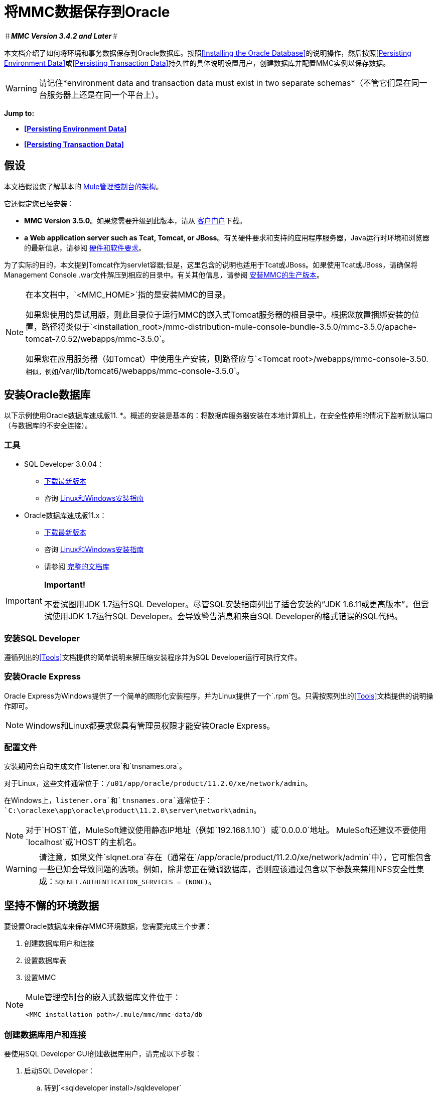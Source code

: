 = 将MMC数据保存到Oracle

＃*_MMC Version 3.4.2 and Later_*＃

本文档介绍了如何将环境和事务数据保存到Oracle数据库。按照<<Installing the Oracle Database>>的说明操作，然后按照<<Persisting Environment Data>>或<<Persisting Transaction Data>>持久性的具体说明设置用户，创建数据库并配置MMC实例以保存数据。

[WARNING]
请记住*environment data and transaction data must exist in two separate schemas*（不管它们是在同一台服务器上还是在同一个平台上）。

*Jump to:*

*  *<<Persisting Environment Data>>*
*  *<<Persisting Transaction Data>>*

== 假设

本文档假设您了解基本的 link:/mule-management-console/v/3.6/architecture-of-the-mule-management-console[Mule管理控制台的架构]。

它还假定您已经安装：

*  *MMC Version 3.5.0*。如果您需要升级到此版本，请从 http://www.mulesoft.com/support-login[客户门户]下载。
*  *a Web application server such as Tcat, Tomcat, or JBoss*。有关硬件要求和支持的应用程序服务器，Java运行时环境和浏览器的最新信息，请参阅 link:/mule-user-guide/v/3.6/hardware-and-software-requirements[硬件和软件要求]。

为了实际的目的，本文提到Tomcat作为servlet容器;但是，这里包含的说明也适用于Tcat或JBoss。如果使用Tcat或JBoss，请确保将Management Console .war文件解压到相应的目录中。有关其他信息，请参阅 link:/mule-management-console/v/3.6/installing-the-production-version-of-mmc[安装MMC的生产版本]。

[NOTE]
====
在本文档中，`<MMC_HOME>`指的是安装MMC的目录。

如果您使用的是试用版，则此目录位于运行MMC的嵌入式Tomcat服务器的根目录中。根据您放置捆绑安装的位置，路径将类似于`<installation_root>/mmc-distribution-mule-console-bundle-3.5.0/mmc-3.5.0/apache-tomcat-7.0.52/webapps/mmc-3.5.0`。

如果您在应用服务器（如Tomcat）中使用生产安装，则路径应与`<Tomcat root>/webapps/mmc-console-3.50.`相似，例如`/var/lib/tomcat6/webapps/mmc-console-3.5.0`。
====

== 安装Oracle数据库

以下示例使用Oracle数据库速成版11. *。概述的安装是基本的：将数据库服务器安装在本地计算机上，在安全性停用的情况下监听默认端口（与数据库的不安全连接）。

=== 工具

*  SQL Developer 3.0.04：
**  link:http://www.oracle.com/technetwork/developer-tools/sql-developer/downloads/index.html[下载最新版本]
** 咨询 link:http://docs.oracle.com/cd/E25259_01/doc.31/e26419/toc.htm[Linux和Windows安装指南]
*  Oracle数据库速成版11.x：
**  link:http://www.oracle.com/technetwork/products/express-edition/downloads/index.html[下载最新版本]
** 咨询 link:http://docs.oracle.com/cd/E17781_01/index.htm[Linux和Windows安装指南]
** 请参阅 link:http://www.oracle.com/pls/db112/homepage[完整的文档库]

[IMPORTANT]
====
*Important!*

不要试图用JDK 1.7运行SQL Developer。尽管SQL安装指南列出了适合安装的“JDK 1.6.11或更高版本”，但尝试使用JDK 1.7运行SQL Developer。会导致警告消息和来自SQL Developer的格式错误的SQL代码。
====

=== 安装SQL Developer

遵循列出的<<Tools>>文档提供的简单说明来解压缩安装程序并为SQL Developer运行可执行文件。

=== 安装Oracle Express

Oracle Express为Windows提供了一个简单的图形化安装程序，并为Linux提供了一个`.rpm`包。只需按照列出的<<Tools>>文档提供的说明操作即可。

[NOTE]
Windows和Linux都要求您具有管理员权限才能安装Oracle Express。

=== 配置文件

安装期间会自动生成文件`listener.ora`和`tnsnames.ora`。

对于Linux，这些文件通常位于：`/u01/app/oracle/product/11.2.0/xe/network/admin`。

在Windows上，`listener.ora`和`tnsnames.ora`通常位于：`C:\oraclexe\app\oracle\product\11.2.0\server\network\admin`。


[NOTE]
对于`HOST`值，MuleSoft建议使用静态IP地址（例如`192.168.1.10`）或`0.0.0.0`地址。 MuleSoft还建议不要使用`localhost`或`HOST`的主机名。

[WARNING]
请注意，如果文件`slqnet.ora`存在（通常在`/app/oracle/product/11.2.0/xe/network/admin`中），它可能包含一些已知会导致问题的选项。例如，除非您正在微调数据库，否则应该通过包含以下参数来禁用NFS安全性集成：`SQLNET.AUTHENTICATION_SERVICES = (NONE)`。

== 坚持不懈的环境数据

要设置Oracle数据库来保存MMC环境数据，您需要完成三个步骤：

. 创建数据库用户和连接
. 设置数据库表
. 设置MMC

[NOTE]
====
Mule管理控制台的嵌入式数据库文件位于：

`<MMC installation path>/.mule/mmc/mmc-data/db`
====

=== 创建数据库用户和连接

要使用SQL Developer GUI创建数据库用户，请完成以下步骤：

. 启动SQL Developer：
.. 转到`<sqldeveloper install>/sqldeveloper`
.. 根据您的操作系统启动SQL Developer：
*** 在Linux和Mac OS X上，运行`sqldeveloper.sh` shell脚本
*** 在Windows上，启动`sqldeveloper.exe`
如果SQL开发人员要求提供完整的Java路径，请输入完整路径。典型的Java路径是：
*** 的Linux：`/usr/java/jdk1.6.0_31/bin`
*** 视窗：`C:\Program Files\Java\jdk1.6.0_31\bin`
. 在SQL Developer中，创建一个新的数据库连接：
.. 显示**New/Select Database connection**对话框。要这样做，请按照下列步骤操作：
... 点击左侧窗格中的*Connections*标签。
... 右键单击*Connections*。
... 选择*New Connec* *tion*。
.. 在连接*Name*字段中，输入：`mmc_persistency_status`。
.. 在*Username*字段中输入：`SYSTEM`。
.. 在*Password*字段中，输入您在Oracle Express安装过程中发出的SYSTEM密码。
.. 在*Hostname*字段中，确保主机名是正确的（如果在本地计算机上安装了Oracle，它将为`localhost`）。
.. 在*SID*字段中输入`xe`。
. 点击*Test*验证连接。测试完成后，确认消息`Status: Success`出现在对话框底部附近。
. 点击*Save*保存您指定的连接设置。
. 点击*Connect*，然后点击*Connections*标签上连接名称旁边的加号，展开连接元素菜单。
. 按照以下步骤创建新的数据库用户：
.. 右键单击**Other Users,**，然后选择*Create User*以显示**Create/Edit User**对话框。
.. 填写所需信息的字段。以下提供样本指导：
*** 用户名：`MMC_STATUS`
*** 新密码：`mmc123`
*** 默认表空间：`USERS`
*** 临时表空间：`TEMP`
*** 角色选项卡：`RESOURCE`，`CONNECT`
*** 系统权限选项卡：`CREATE TRIGGER`，`CREATE TABLE`，`CREATE SEQUENCE`

[NOTE]
此设置在USERS表空间上使用无限配额进行测试。
. 点击*Apply*，然后点击*Close*。

=== 设置数据库表

在第一次运行时，JCR自动创建存储持久MMC信息所需的所有表。但是，您必须手动创建存储Quartz作业信息的表;否则会发生类似于以下的错误：

[source, code, linenums]
----
ERROR: relation "qrtz_locks" does not exist.
----

要创建和插入表，请按照下列步骤操作：

. 导航到`<MMC_HOME>/` WEB-INF / classes / quartz。
. 找到SQL脚本`tables_oracle.sql`。
. 以用户`MMC_STATUS`在目标数据库上执行`tables_oracle.sql`。

[TIP]
====
*How to use the sqlplus utility to execute tables_oracle.sql*

. 要使用`sqlplus`实用程序运行`tables_oracle.sql`，请根据您的操作系统完成以下步骤之一：+
*  *Windows:*从Windows开始菜单：选择*Programs*（或所有程序）> *Oracle Database Express 11g Edition*> *Run SQL Command Line*。这将打开`sqlplus`命令提示符。
*  *In Linux:*打开适当的菜单（例如Gnome中的*Applications*或KDE中的*K*菜单），然后选择*Oracle Database 11g Express Edition*，然后选择{{5} }。
. 打开`sqlplus`命令提示符后，键入：`connect MMC_STATUS/mmc123@XE`
. 输入以下内容运行`tables_oracle.sql`脚本：
. 要退出`sqlplus`，请键入：`exit`

[NOTE]
有关`sqlplus`命令的详细信息，请查阅 link:http://docs.oracle.com/cd/E11882_01/server.112/e16604/qstart.htm#SQPUG002[SQL * Plus参考指南]。
====

此时，Oracle数据库已完全定义。

=== 设置MMC以使用Oracle保存环境数据

. 首先，安装适当的<<Drivers>>。
. 然后，按照以下说明编辑以下配置文件：
*  <<Modifying web.xml>>
*  <<Modifying mmc-oracle.properties>>

==== 驱动程序

使用以下链接获取适当的驱动程序：

*  link:http://www.oracle.com/technetwork/database/features/jdbc/index-091264.html[ojdbc5.jar]
*  link:http://repo1.maven.org/maven2/org/quartz-scheduler/quartz-oracle/1.8.5/quartz-oracle-1.8.5.jar[石英甲骨文1.8.5.jar]

[WARNING]
石英Oracle jar必须与为石英提供的库版本（即`quartz-1.8.5.jar`）匹配

将Oracle驱动程序复制到以下目录：` <MMC_HOME>/` WEB-INF / lib。

==== 常规设置

本示例使用本文档前面用于设置Oracle数据库的参数。

*  Oracle正在`localhost`和端口`1521`上监听SID：`XE`
* 用户：`MMC_STATUS`
* 密码：`mmc123`

====  MMC配置

配置MMC将数据存储在Oracle数据库中涉及两项基本任务：

* 修改文件`web.xml`，告诉MMC使用Oracle而不是默认数据库
* 修改文件`mmc-oracle.properties`以设置连接到Oracle数据库的参数

===== 修改`web.xml`

. 在`<MMC_HOME>/WEB-INF`目录中找到文件`web.xml`，然后打开它进行编辑。
. 找到`spring.profiles.active`部分，如下所示。

[source, xml, linenums]
----
<context-param>
<param-name>spring.profiles.active</param-name>
<param-value>tracking-h2,env-derby</param-value>
</context-param>
----

. 删除字符串`env-derby`，然后将其替换为`env-oracle`，如下所示。

[source, xml, linenums]
----
<context-param>
<param-name>spring.profiles.active</param-name>
<param-value>tracking-h2,env-oracle</param-value>
</context-param>
----

. 如果您还计划将<<Persisting Transaction Data>>添加到Oracle，请删除字符串`tracking-h2`并将其替换为`tracking-oracle`。

[TIP]
`web.xml`配置文件中的`spring.profiles.active`部分允许您定义用于存储环境和/或跟踪数据的外部数据库。有关所有支持的数据库服务器的快速说明，请参阅 link:/mule-management-console/v/3.6/configuring-mmc-for-external-databases-quick-reference[为外部数据库配置MMC  - 快速参考]。

=====  {修改{1}}

在目录`<MMC_HOME>/WEB-INF/classes/META-INF/databases`中，找到文件`mmc-oracle.properties`，然后打开它进行编辑。

下表列出了文件中包含的设置。根据需要修改值。一般而言，您需要修改的唯一值是`env.username`，`env.password`，`env.host`，`env.port`和`env.dbschema`。

[%header,cols="3*a"]
|===
| {参数{1}}说明 |缺省
| `env.driver`  |用于连接数据库的驱动程序 | `oracle.jdbc.driver.OracleDriver`
| `env.script`  |用于在目标数据库中创建表的脚本 | `oracle`
| `env.username`  |数据库用户 | `MMC_STATUS`
| `env.password`  |数据库用户的密码 | `mmc123`
| `env.host`  |数据库服务器正在侦听的主机名或IP地址 | `localhost`
| `env.port`  |数据库服务器正在侦听的端口 | `1521`
连接到数据库的| `env.url`  |网址 | `jdbc:oracle:thin:${env.username}/${env.password}@${env.host}:${env.port}/${env.servicename}`
| `env.servicename`  |用于连接到外部数据库的服务名称 | `XEXDB`
|===

=== 删除本地数据库文件

要使配置更改生效，在启动MMC之前，您需要删除MMC默认使用的本地数据库文件。

在Web应用程序服务器的根目录中，找到`mmc-data`目录（例如，`/var/lib/tomcat6/mmc-data`），然后删除`mmc-data`目录。

[NOTE]
在删除`mmc-data`之前，请制作此目录的备份副本并将其保存在安全的位置。如果您的新数据库配置出现问题，您可以使用`mmc-data`在测试环境中排除新数据库配置时恢复旧数据库配置。

此时，将MMC配置为将环境数据存储在您指定的外部Oracle数据库中。

=== 环境数据的灾难恢复

开箱即用，MMC将持久状态数据存储在文件夹`<Mule install path>/.mule/mmc/mmc-data`中。如果由于某些原因数据库文件损坏，您可能需要删除`mmc-data`并从头开始，除非您有`mmc-data`的备份副本。但是拥有`mmc-data`的备份副本不会覆盖MMC主机本身完全丢失数据的灾难性故障，也不允许使用主动 - 被动配置进行即时恢复。

一种可能的解决方案是将数据库备份到单个文件，然后将其复制到另一台机器。如果需要立即恢复，则可以使用此文件将数据库恢复到其原始状态。

[WARNING]
====
当您将MMC还原到以前的状态时，请注意以下事项：

* 您正在还原MMC状态数据，这与Business Events的持久性无关，后者使用完全不同的机制来存储数据。
* 备份时注册的服务器已恢复，这意味着可能会出现以下情况之一：+
** 服务器与另一个Mule实例配对。在这种情况下，通过MMC“取消配对”服务器，然后重新配对。这可能会影响部署和服务器组。
** 服务器不再存在。取消配对服务器。
** 另一台服务器使用与原始服务器相同的IP和端口。尝试识别原始服务器的当前IP和端口，然后重新配对。
** 服务器连接正确，但在备份之后，已部署和/或未部署的应用程序未显示或显示不正确。根据需要取消部署/重新部署以消除未协调的状态。
====

此方案假定以下条件：

*  Oracle Xpress 11.x
* 数据库已经被创建，包括以下数据表：+
** 用户：`MMC_STATUS`
** 权限：
***  `EXP_FULL_DATABASE`
***  `IMP_FULL_DATABASE`
***  `DBA`
* 访问数据库的工具：SQL Developer 3.0.04
* 备份工具：`exp`（与Oracle分发包的二进制文件捆绑）
* 还原工具：`imp`（与Oracle分发包的二进制文件捆绑在一起）
* 任意转储文件名：`OracleMMCDB`

==== 数据库备份过程

[WARNING]
数据库上的表包含二进制大对象（BLOB）。使用SQL Developer进行常规数据库导出不会导出BLOB内容，因此在还原数据库时，这些字段将标记为`NULL`。

要备份数据库，请打开终端并发出以下命令：

[source, code, linenums]
----
exp MMC_STATUS/mmc123 file=OracleMMCDB.dmp full=yes
----

文件`OracleMMCDB.dmp`将在`exp`实用程序驻留的相同文件夹中创建。

有关`exp`命令参数的帮助，请运行：

[source, code, linenums]
----
exp help=yes
----

==== 数据库恢复过程

打开一个终端并运行以下命令：

[source, code, linenums]
----
imp MMC_STATUS/mmc123 file=OracleMMCDB.dmp full=yes
----

[WARNING]
该示例假定转储文件`OracleMMCDB.dmp`与`imp`实用程序位于同一文件夹中。如果不是这种情况，请在调用`imp`命令时指定`.dmp`文件的完整路径。

有关`imp`命令参数的帮助，请运行：

[source, code, linenums]
----
imp help=yes
----


== 持久性交易数据

要设置Oracle来保存您的MMC交易数据，您需要完成三个步骤：

. 创建数据库用户和连接
. 确定数据库配额
. 设置MMC

=== 创建数据库用户和连接

您可以使用SQL Developer GUI创建数据库用户和连接。本文档中的<<Persisting Environment Data>>部分介绍了此过程。在那里你会找到关于启动SQL Developer并使用它来创建数据库用户和连接的详细说明。

使用这些说明作为参考，打开*New/Select Database* *connection*对话框，然后使用以下参数创建新的数据库用户和连接：

*  *Connection name:* `mmc_persistency_tracking`
*  *Username:* `SYSTEM`
*  *Password:*您在Oracle Express安装过程中发出的密码
*  *Hostname:*安装Oracle服务器的机器的主机名
*  *SID:* `xe`

==== 验证并保存连接

. 点击*Test*验证连接。测试完成后，确认消息`Status: Success`出现在对话框底部附近。
. 点击*Save*保存您指定的连接设置。

==== 配置连接

. 点击*Connect*，然后点击*Connections*标签上连接名称旁边的加号，展开连接元素菜单。
. 右键单击**Other Users,**，然后选择*Create User*以显示*Create/Edit User*对话框。
. 填写所需信息的字段。以下提供样本指导：
* 用户名：`TRACKER`
* 新密码：`tracker`
* 默认表空间：`USERS`
* 临时表空间：`TEMP`
* 角色选项卡：`RESOURCE`，`CONNECT`
* 系统权限选项卡：`CREATE ANY TABLE`，`CREATE ANY SEQUENCE`
. 点击*Apply*，然后点击*Close*。

=== 确定数据库配额

数据库的大小当然会根据使用情况而有很大的不同，并且应该在考虑环境的实际使用的情况下确定数据库的配额。一种方法是通过执行负载测试并将结果外推到一段时间的实际使用情况。

要确定数据库的实际大小，请启动Oracle的`sqlplus`实用程序（请参阅下文）并运行以下命令：

[source, code, linenums]
----
select sum(bytes) from user_segments;
----

[TIP]
====
*Details on using the sqlplus utility to run commands*

. 根据您的操作系统，通过完成以下步骤之一访问Oracle Express菜单：+
* 在Windows上：从Windows开始菜单：要打开*sqlplus*命令提示符，请选择*Programs*（或所有程序）> *Oracle Database Express 11g Edition*> *Run SQL Command Line*。
* 在Linux上：打开适当的菜单（例如，Gnome中的*Applications*或KDE中的*K*菜单），选择*Oracle Database 11g Express Edition*，然后选择*Run SQL Command Line* 。
. 打开`sqlplus`命令提示符后，键入：`connect TRACKER/tracker@XE`（在本例中，`TRACKER`是用户，`tracker`是密码）
. 运行命令`select sum(bytes) from user segments;`
. 要退出`sqlplus`，请键入：`exit`

[NOTE]
有关`sqlplus`命令的详细信息，请查阅 link:http://docs.oracle.com/cd/E11882_01/server.112/e16604/qstart.htm#SQPUG002[SQL * Plus参考指南]。
====

输出应该类似于以下内容。

[source, sql, linenums]
----
SQL> connect TRACKER/tracker @XE
Connected.
SQL> select sum(bytes) from user_segments;
  
SUM(BYTES)
----------
    5832704
  
SQL>
----

This indicates that the current database size is 5.83 MB.

=== Setting Up MMC to Use Oracle for Persisting Transaction Data

==== Installing the Database Driver

The driver is `ojdbc5.jar`. link:http://www.oracle.com/technetwork/database/features/jdbc/index-091264.html[Download] the driver, then copy the `ojdbc5.jar` file to the directory `<MMC_HOME>/WEB-INF/lib/`.

==== MMC Configuration

Configuring MMC to store Business Events data on a Oracle database involves two basic tasks:

* Modifying the file `web.xml` to tell MMC to use Oracle instead of its default database
* Modifying the file `tracking-persistence-oracle.properties` to set the parameters for connecting to the Oracle database

===== Modifying `web.xml`

. In the directory `<MMC_HOME>/WEB-INF`, locate the file `web.xml`, then open it for editing.
. Locate the `spring.profiles.active` section, shown below.

[source, xml, linenums]
----
<context-param>
<param-name>spring.profiles.active</param-name>
<param-value>tracking-h2,env-derby</param-value>
</context-param>
----

. Delete the string `tracking-h2`, then replace it with `tracking-oracle`, as shown below.

[source, xml, linenums]
----
<context-param>
<param-name>spring.profiles.active</param-name>
<param-value>tracking-oracle,env-derby</param-value>
</context-param>
----

. If you are also planning to <<Persisting Environment Data>> to Oracle, delete the string `env-derby` and replace it with `env-oracle`.

[TIP]
The `spring.profiles.active` section in the `web.xml` configuration file allows you to define what external databases are used for storing environment and/or tracking data. For a quick instructions for all supported database servers, see link:/mule-management-console/v/3.6/configuring-mmc-for-external-databases-quick-reference[Configuring MMC for External Databases - Quick Reference].

==== Modifying `tracking-persistence-oracle.properties`

In the directory `<MMC_HOME>/WEB-INF/classes/META-INF/databases`, locate the file `tracking-persistence-oracle.properties`, then open it for editing.

Modify the included settings as needed, according to the table below. In general, the only values that you should need to modify are `mmc.tracking.db.username`, `mmc.tracking.db.password`, `mmc.tracking.db.host`, `mmc.tracking.db.port` and `mmc.tracking.db.servicename`.

[%header,cols="3*a"]
|===
|Parameter |Description |Default
|`mmc.tracking.db.platform` |Type of database server to connect to |`oracle(DriverVendor=oracle)`
|`mmc.tracking.db.driver` |Driver to use for connecting to the database |`oracle.jdbc.driver.OracleDriver`
|`mmc.tracking.db.host` |Hostname or IP address where the database server is listening |`localhost`
|`mmc.tracking.db.port` |Port where the database server is listening |`1521`
|`mmc.tracking.db.url` |URL for connecting to the database a|
----
jdbc:oracle:thin:@${mmc.tracking.db.host}:
${mmc.tracking.db.port}
/${mmc.tracking.db.servicename}
----
|`mmc.tracking.db.username` |Database user |`mmc_tracking`
|`mmc.tracking.db.password` |Password for the database user |`mmc123`
|`mmc.tracking.db.servicename` |Service name for connecting to the external database |`XEXB`
|`mmc.max.events.exception.details.length` |Number of characters from a Business Events exception that will be stored in the tracking database. The maximum allowed is 261120. |`8000`
|===

Save the file with your modifications, if any.

=== Removing Local Database Files

For the configuration changes to take effect, before launching MMC you need to delete the local database files that MMC uses by default.

In the root directory of your Web application server, locate the `mmc-data` directory (for example, `/var/lib/tomcat6/mmc-data`), then delete the `mmc-data` directory.

[NOTE]
Before you delete `mmc-data`, make a backup copy of this directory and store it in a safe location. If anything goes wrong with your new database configuration, you can use `mmc-data` to restore the old database configuration while you troubleshoot your new database config in a test environment.

At this point, MMC, is configured to store tracking data on the external Oracle database that you specified.

==== Troubleshooting Tips

Error message:

[source, code, linenums]
----
ORA-12519, TNS:no appropriate service handler found
----

If you get this error message, you will need to run the SQL command provided below, then restart the TNS listener.

As user SYS, run:

[source, code, linenums]
----
ALTER SYSTEM SET PROCESSES= 150 SCOPE=SPFILE;
----

To run the SQL command, you can use the `sqlplus` utility, as explained above.

To restart your TNS listener:

On Windows:

. Log in as the user who installed Oracle Database Express, then open a DOS terminal.
. Check the status of the TNS Listener by running the following command: `LSNRCTL STATUS`
. To stop the TNS Listener, run `LSNRCTL STOP`
. To start the TNS Listener, run `LSNRCTL START`

On Unix/Linux:

. Log in to the `oracle` system user, for example by running the command `su - oracle`.
. Set the appropriate environment variables by performing these steps:
.. Navigate to the `bin` directory of the Oracle installation (typically, `/u01/app/oracle/product/11.2.0/xe/bin`).
.. Run the command `source oracle_env.sh`.
. After setting environment variables, check the TNS listener status by running `lsnrctl status`
. To stop the TNS listener, run `lsnrctl stop`
. To start the TNS listener, run `lsnrctl start`

== See Also

* Read more about link:/mule-management-console/v/3.6/setting-up-mmc[MMC setup].
* Review the link:/mule-management-console/v/3.6/architecture-of-the-mule-management-console[Architecture of the Mule Management Console].
